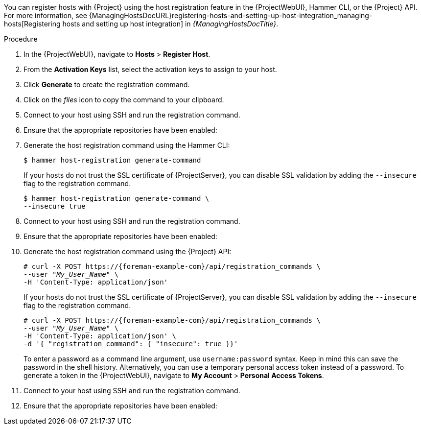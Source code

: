 :_mod-docs-content-type: SNIPPET
You can register hosts with {Project} using the host registration feature in the {ProjectWebUI}, Hammer CLI, or the {Project} API.
For more information, see {ManagingHostsDocURL}registering-hosts-and-setting-up-host-integration_managing-hosts[Registering hosts and setting up host integration] in _{ManagingHostsDocTitle}_.

ifeval::["{context}" == "load-balancing"]
.Prerequisites
* You have set the load balancer for host registration.
For more information, see xref:Setting_the_Load_Balancer_for_Host_Registration_{context}[].
endif::[]

.Procedure
. In the {ProjectWebUI}, navigate to *Hosts* > *Register Host*.
ifdef::load-balancing[]
. From the *{SmartProxy}* dropdown list, select your {SmartProxyServer} configured for load balancing.
. Select *Force* to register a host that has been previously registered to a {SmartProxyServer}.
endif::[]
. From the *Activation Keys* list, select the activation keys to assign to your host.
. Click *Generate* to create the registration command.
. Click on the _files_ icon to copy the command to your clipboard.
. Connect to your host using SSH and run the registration command.
ifdef::satellite[]
. Check the `/etc/yum.repos.d/redhat.repo` file and ensure that the appropriate repositories have been enabled.
endif::[]
ifndef::satellite[]
. Ensure that the appropriate repositories have been enabled:
+
ifdef::client-content-dnf[]
* On {EL}: Check the `/etc/yum.repos.d/redhat.repo` file and ensure that the appropriate repositories have been enabled.
endif::[]
ifdef::client-content-apt[]
* On Debian: Check the `/etc/apt/sources.list` file and ensure that the appropriate repositories have been enabled.
endif::[]
ifdef::load-balancing[]
* On {DL}: Check the `/etc/apt/sources.list` file and ensure that the appropriate repositories have been enabled.
* On {EL}: Check the `/etc/yum.repos.d/redhat.repo` file and ensure that the appropriate repositories have been enabled.
* On {SLES}: Check the `/etc/zypp/repos.d/` directory and ensure that the appropriate repositories have been enabled.
endif::[]
endif::[]

.CLI procedure
. Generate the host registration command using the Hammer CLI:
+
ifndef::katello,satellite,orcharhino[]
[options="nowrap" subs="+quotes,attributes"]
----
$ hammer host-registration generate-command
----
+
If your hosts do not trust the SSL certificate of {ProjectServer}, you can disable SSL validation by adding the `--insecure` flag to the registration command.
+
[options="nowrap" subs="+quotes,attributes"]
----
$ hammer host-registration generate-command \
--insecure true
----
endif::[]
ifdef::katello,satellite,orcharhino[]
[options="nowrap" subs="+quotes,attributes"]
----
$ hammer host-registration generate-command \
--activation-keys "_My_Activation_Key_"
----
+
If your hosts do not trust the SSL certificate of {ProjectServer}, you can disable SSL validation by adding the `--insecure` flag to the registration command.
+
[options="nowrap" subs="+quotes,attributes"]
----
$ hammer host-registration generate-command \
--activation-keys "_My_Activation_Key_" \
--insecure true
----
endif::[]
ifdef::load-balancing[]
+
Include the `--smart-proxy-id __My_{smart-proxy-context-titlecase}_ID__` option.
You can use the ID of any {SmartProxyServer} that you configured for host registration load balancing.
{Project} will apply the load balancer to the registration command automatically.
+
Include the `--force` option to register a host that has been previously registered to a {SmartProxyServer}.
endif::[]
. Connect to your host using SSH and run the registration command.
ifdef::satellite[]
. Check the `/etc/yum.repos.d/redhat.repo` file and ensure that the appropriate repositories have been enabled.
endif::[]
ifndef::satellite[]
. Ensure that the appropriate repositories have been enabled:
+
ifdef::client-content-dnf[]
* On {EL}: Check the `/etc/yum.repos.d/redhat.repo` file and ensure that the appropriate repositories have been enabled.
endif::[]
ifdef::client-content-apt[]
* On Debian: Check the `/etc/apt/sources.list` file and ensure that the appropriate repositories have been enabled.
endif::[]
ifdef::load-balancing[]
* On {DL}: Check the `/etc/apt/sources.list` file and ensure that the appropriate repositories have been enabled.
* On {EL}: Check the `/etc/yum.repos.d/redhat.repo` file and ensure that the appropriate repositories have been enabled.
* On {SLES}: Check the `/etc/zypp/repos.d/` directory and ensure that the appropriate repositories have been enabled.
endif::[]
endif::[]

.API procedure
. Generate the host registration command using the {Project} API:
+
ifndef::katello,satellite,orcharhino[]
[options="nowrap" subs="+quotes,attributes"]
----
# curl -X POST https://{foreman-example-com}/api/registration_commands \
--user "_My_User_Name_" \
-H 'Content-Type: application/json'
----
+
If your hosts do not trust the SSL certificate of {ProjectServer}, you can disable SSL validation by adding the `--insecure` flag to the registration command.
+
[options="nowrap" subs="+quotes,attributes"]
----
# curl -X POST https://{foreman-example-com}/api/registration_commands \
--user "_My_User_Name_" \
-H 'Content-Type: application/json' \
-d '{ "registration_command": { "insecure": true }}'
----
endif::[]
ifdef::katello,satellite,orcharhino[]
[options="nowrap" subs="+quotes,attributes"]
----
# curl -X POST https://{foreman-example-com}/api/registration_commands \
--user "_My_User_Name_" \
-H 'Content-Type: application/json' \
-d '{ "registration_command": { "activation_keys": ["_My_Activation_Key_1_, _My_Activation_Key_2_"] }}'
----
+
If your hosts do not trust the SSL certificate of {ProjectServer}, you can disable SSL validation by adding the `--insecure` flag to the registration command.
+
[options="nowrap" subs="+quotes,attributes"]
----
# curl -X POST https://{foreman-example-com}/api/registration_commands \
--user "_My_User_Name_" \
-H 'Content-Type: application/json' \
-d '{ "registration_command": { "activation_keys": ["_My_Activation_Key_1_, _My_Activation_Key_2_"], "insecure": true }}'
----
+
Use an activation key to simplify specifying the environments.
For more information, see {ContentManagementDocURL}Managing_Activation_Keys_content-management[Managing Activation Keys] in _{ContentManagementDocTitle}_.
endif::[]
ifdef::load-balancing[]
+
Include `{ "smart_proxy_id": __My_{smart-proxy-context-titlecase}_ID__ }`.
You can use the ID of any {SmartProxyServer} that you configured for host registration load balancing.
{Project} will apply the load balancer to the registration command automatically.
+
Include `{ "force": true }` to register a host that has been previously registered to a {SmartProxyServer}.
endif::[]
+
To enter a password as a command line argument, use `username:password` syntax.
Keep in mind this can save the password in the shell history.
Alternatively, you can use a temporary personal access token instead of a password.
To generate a token in the {ProjectWebUI}, navigate to *My Account* > *Personal Access Tokens*.
. Connect to your host using SSH and run the registration command.
ifdef::satellite[]
. Check the `/etc/yum.repos.d/redhat.repo` file and ensure that the appropriate repositories have been enabled.
endif::[]
ifndef::satellite[]
. Ensure that the appropriate repositories have been enabled:
+
ifdef::client-content-dnf[]
* On {EL}: Check the `/etc/yum.repos.d/redhat.repo` file and ensure that the appropriate repositories have been enabled.
endif::[]
ifdef::client-content-apt[]
* On Debian: Check the `/etc/apt/sources.list` file and ensure that the appropriate repositories have been enabled.
endif::[]
ifdef::load-balancing[]
* On {DL}: Check the `/etc/apt/sources.list` file and ensure that the appropriate repositories have been enabled.
* On {EL}: Check the `/etc/yum.repos.d/redhat.repo` file and ensure that the appropriate repositories have been enabled.
* On {SLES}: Check the `/etc/zypp/repos.d/` directory and ensure that the appropriate repositories have been enabled.
endif::[]
endif::[]
